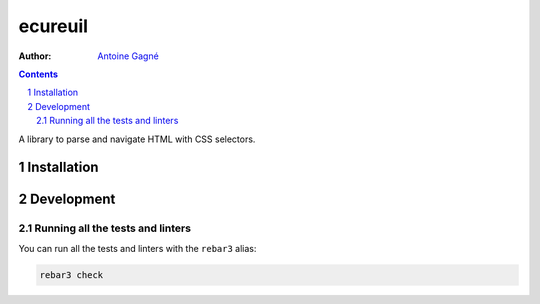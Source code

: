========
ecureuil
========

:Author: `Antoine Gagné <gagnantoine@gmail.com>`_

.. contents::
    :backlinks: none

.. sectnum::

A library to parse and navigate HTML with CSS selectors.

Installation
============

Development
===========

Running all the tests and linters
---------------------------------

You can run all the tests and linters with the ``rebar3`` alias:

.. code-block:: sh

    rebar3 check
